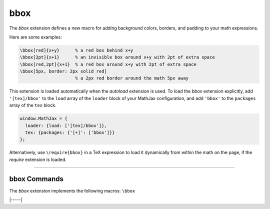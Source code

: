 .. _tex-bbox:

####
bbox
####

The `bbox` extension defines a new macro for adding background colors,
borders, and padding to your math expressions.

.. describe:: \\bbox[options]{math}

    puts a bounding box around ``math`` using the provided ``options``.
    The options can be one of the following:

    1.  A color name used for the background color.
    2.  A dimension (e.g., ``2px``) to be used as a padding around the
        mathematics (on all sides).
    3.  Style attributes to be applied to the mathematics (e.g.,
        ``border: 1px solid red``).
    4.  A combination of these separated by commas.

Here are some examples:

.. code-block:: latex

    \bbox[red]{x+y}      % a red box behind x+y
    \bbox[2pt]{x+1}      % an invisible box around x+y with 2pt of extra space
    \bbox[red,2pt]{x+1}  % a red box around x+y with 2pt of extra space
    \bbox[5px, border: 2px solid red]
                         % a 2px red border around the math 5px away

This extension is loaded automatically when the `autoload` extension
is used.  To load the `bbox` extension explicitly, add
``'[tex]/bbox'`` to the ``load`` array of the ``loader`` block of
your MathJax configuration, and add ``'bbox'`` to the ``packages``
array of the ``tex`` block.

.. code-block:: javascript

   window.MathJax = {
     loader: {load: ['[tex]/bbox']},
     tex: {packages: {'[+]': ['bbox']}}
   };

Alternatively, use ``\require{bbox}`` in a TeX expression to load it
dynamically from within the math on the page, if the `require`
extension is loaded.

-----


.. _tex-bbox-commands:


bbox Commands
-------------

The `bbox` extension implements the following macros:
``\bbox``


|-----|
